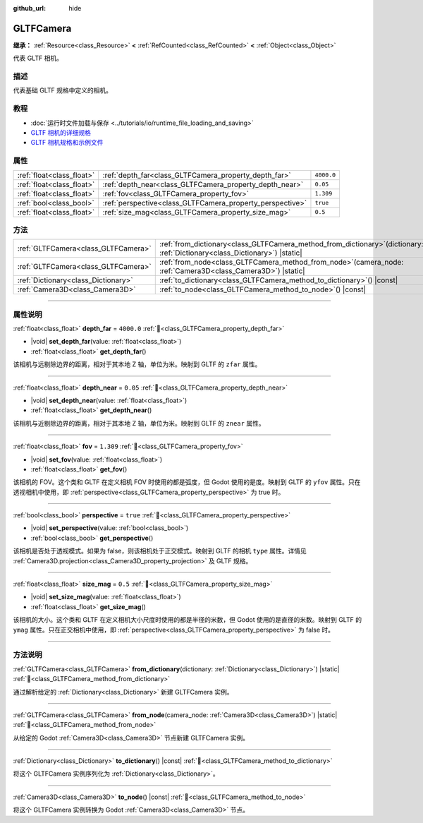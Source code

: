 :github_url: hide

.. DO NOT EDIT THIS FILE!!!
.. Generated automatically from Godot engine sources.
.. Generator: https://github.com/godotengine/godot/tree/4.3/doc/tools/make_rst.py.
.. XML source: https://github.com/godotengine/godot/tree/4.3/modules/gltf/doc_classes/GLTFCamera.xml.

.. _class_GLTFCamera:

GLTFCamera
==========

**继承：** :ref:`Resource<class_Resource>` **<** :ref:`RefCounted<class_RefCounted>` **<** :ref:`Object<class_Object>`

代表 GLTF 相机。

.. rst-class:: classref-introduction-group

描述
----

代表基础 GLTF 规格中定义的相机。

.. rst-class:: classref-introduction-group

教程
----

- :doc:`运行时文件加载与保存 <../tutorials/io/runtime_file_loading_and_saving>`

- `GLTF 相机的详细规格 <https://registry.khronos.org/glTF/specs/2.0/glTF-2.0.html#reference-camera>`__

- `GLTF 相机规格和示例文件 <https://github.com/KhronosGroup/glTF-Tutorials/blob/master/gltfTutorial/gltfTutorial_015_SimpleCameras.md>`__

.. rst-class:: classref-reftable-group

属性
----

.. table::
   :widths: auto

   +---------------------------+-----------------------------------------------------------+------------+
   | :ref:`float<class_float>` | :ref:`depth_far<class_GLTFCamera_property_depth_far>`     | ``4000.0`` |
   +---------------------------+-----------------------------------------------------------+------------+
   | :ref:`float<class_float>` | :ref:`depth_near<class_GLTFCamera_property_depth_near>`   | ``0.05``   |
   +---------------------------+-----------------------------------------------------------+------------+
   | :ref:`float<class_float>` | :ref:`fov<class_GLTFCamera_property_fov>`                 | ``1.309``  |
   +---------------------------+-----------------------------------------------------------+------------+
   | :ref:`bool<class_bool>`   | :ref:`perspective<class_GLTFCamera_property_perspective>` | ``true``   |
   +---------------------------+-----------------------------------------------------------+------------+
   | :ref:`float<class_float>` | :ref:`size_mag<class_GLTFCamera_property_size_mag>`       | ``0.5``    |
   +---------------------------+-----------------------------------------------------------+------------+

.. rst-class:: classref-reftable-group

方法
----

.. table::
   :widths: auto

   +-------------------------------------+----------------------------------------------------------------------------------------------------------------------------------+
   | :ref:`GLTFCamera<class_GLTFCamera>` | :ref:`from_dictionary<class_GLTFCamera_method_from_dictionary>`\ (\ dictionary\: :ref:`Dictionary<class_Dictionary>`\ ) |static| |
   +-------------------------------------+----------------------------------------------------------------------------------------------------------------------------------+
   | :ref:`GLTFCamera<class_GLTFCamera>` | :ref:`from_node<class_GLTFCamera_method_from_node>`\ (\ camera_node\: :ref:`Camera3D<class_Camera3D>`\ ) |static|                |
   +-------------------------------------+----------------------------------------------------------------------------------------------------------------------------------+
   | :ref:`Dictionary<class_Dictionary>` | :ref:`to_dictionary<class_GLTFCamera_method_to_dictionary>`\ (\ ) |const|                                                        |
   +-------------------------------------+----------------------------------------------------------------------------------------------------------------------------------+
   | :ref:`Camera3D<class_Camera3D>`     | :ref:`to_node<class_GLTFCamera_method_to_node>`\ (\ ) |const|                                                                    |
   +-------------------------------------+----------------------------------------------------------------------------------------------------------------------------------+

.. rst-class:: classref-section-separator

----

.. rst-class:: classref-descriptions-group

属性说明
--------

.. _class_GLTFCamera_property_depth_far:

.. rst-class:: classref-property

:ref:`float<class_float>` **depth_far** = ``4000.0`` :ref:`🔗<class_GLTFCamera_property_depth_far>`

.. rst-class:: classref-property-setget

- |void| **set_depth_far**\ (\ value\: :ref:`float<class_float>`\ )
- :ref:`float<class_float>` **get_depth_far**\ (\ )

该相机与远剔除边界的距离，相对于其本地 Z 轴，单位为米。映射到 GLTF 的 ``zfar`` 属性。

.. rst-class:: classref-item-separator

----

.. _class_GLTFCamera_property_depth_near:

.. rst-class:: classref-property

:ref:`float<class_float>` **depth_near** = ``0.05`` :ref:`🔗<class_GLTFCamera_property_depth_near>`

.. rst-class:: classref-property-setget

- |void| **set_depth_near**\ (\ value\: :ref:`float<class_float>`\ )
- :ref:`float<class_float>` **get_depth_near**\ (\ )

该相机与近剔除边界的距离，相对于其本地 Z 轴，单位为米。映射到 GLTF 的 ``znear`` 属性。

.. rst-class:: classref-item-separator

----

.. _class_GLTFCamera_property_fov:

.. rst-class:: classref-property

:ref:`float<class_float>` **fov** = ``1.309`` :ref:`🔗<class_GLTFCamera_property_fov>`

.. rst-class:: classref-property-setget

- |void| **set_fov**\ (\ value\: :ref:`float<class_float>`\ )
- :ref:`float<class_float>` **get_fov**\ (\ )

该相机的 FOV。这个类和 GLTF 在定义相机 FOV 时使用的都是弧度，但 Godot 使用的是度。映射到 GLTF 的 ``yfov`` 属性。只在透视相机中使用，即 :ref:`perspective<class_GLTFCamera_property_perspective>` 为 true 时。

.. rst-class:: classref-item-separator

----

.. _class_GLTFCamera_property_perspective:

.. rst-class:: classref-property

:ref:`bool<class_bool>` **perspective** = ``true`` :ref:`🔗<class_GLTFCamera_property_perspective>`

.. rst-class:: classref-property-setget

- |void| **set_perspective**\ (\ value\: :ref:`bool<class_bool>`\ )
- :ref:`bool<class_bool>` **get_perspective**\ (\ )

该相机是否处于透视模式。如果为 false，则该相机处于正交模式。映射到 GLTF 的相机 ``type`` 属性。详情见 :ref:`Camera3D.projection<class_Camera3D_property_projection>` 及 GLTF 规格。

.. rst-class:: classref-item-separator

----

.. _class_GLTFCamera_property_size_mag:

.. rst-class:: classref-property

:ref:`float<class_float>` **size_mag** = ``0.5`` :ref:`🔗<class_GLTFCamera_property_size_mag>`

.. rst-class:: classref-property-setget

- |void| **set_size_mag**\ (\ value\: :ref:`float<class_float>`\ )
- :ref:`float<class_float>` **get_size_mag**\ (\ )

该相机的大小。这个类和 GLTF 在定义相机大小尺度时使用的都是半径的米数，但 Godot 使用的是直径的米数。映射到 GLTF 的 ``ymag`` 属性。只在正交相机中使用，即 :ref:`perspective<class_GLTFCamera_property_perspective>` 为 false 时。

.. rst-class:: classref-section-separator

----

.. rst-class:: classref-descriptions-group

方法说明
--------

.. _class_GLTFCamera_method_from_dictionary:

.. rst-class:: classref-method

:ref:`GLTFCamera<class_GLTFCamera>` **from_dictionary**\ (\ dictionary\: :ref:`Dictionary<class_Dictionary>`\ ) |static| :ref:`🔗<class_GLTFCamera_method_from_dictionary>`

通过解析给定的 :ref:`Dictionary<class_Dictionary>` 新建 GLTFCamera 实例。

.. rst-class:: classref-item-separator

----

.. _class_GLTFCamera_method_from_node:

.. rst-class:: classref-method

:ref:`GLTFCamera<class_GLTFCamera>` **from_node**\ (\ camera_node\: :ref:`Camera3D<class_Camera3D>`\ ) |static| :ref:`🔗<class_GLTFCamera_method_from_node>`

从给定的 Godot :ref:`Camera3D<class_Camera3D>` 节点新建 GLTFCamera 实例。

.. rst-class:: classref-item-separator

----

.. _class_GLTFCamera_method_to_dictionary:

.. rst-class:: classref-method

:ref:`Dictionary<class_Dictionary>` **to_dictionary**\ (\ ) |const| :ref:`🔗<class_GLTFCamera_method_to_dictionary>`

将这个 GLTFCamera 实例序列化为 :ref:`Dictionary<class_Dictionary>`\ 。

.. rst-class:: classref-item-separator

----

.. _class_GLTFCamera_method_to_node:

.. rst-class:: classref-method

:ref:`Camera3D<class_Camera3D>` **to_node**\ (\ ) |const| :ref:`🔗<class_GLTFCamera_method_to_node>`

将这个 GLTFCamera 实例转换为 Godot :ref:`Camera3D<class_Camera3D>` 节点。

.. |virtual| replace:: :abbr:`virtual (本方法通常需要用户覆盖才能生效。)`
.. |const| replace:: :abbr:`const (本方法无副作用，不会修改该实例的任何成员变量。)`
.. |vararg| replace:: :abbr:`vararg (本方法除了能接受在此处描述的参数外，还能够继续接受任意数量的参数。)`
.. |constructor| replace:: :abbr:`constructor (本方法用于构造某个类型。)`
.. |static| replace:: :abbr:`static (调用本方法无需实例，可直接使用类名进行调用。)`
.. |operator| replace:: :abbr:`operator (本方法描述的是使用本类型作为左操作数的有效运算符。)`
.. |bitfield| replace:: :abbr:`BitField (这个值是由下列位标志构成位掩码的整数。)`
.. |void| replace:: :abbr:`void (无返回值。)`
